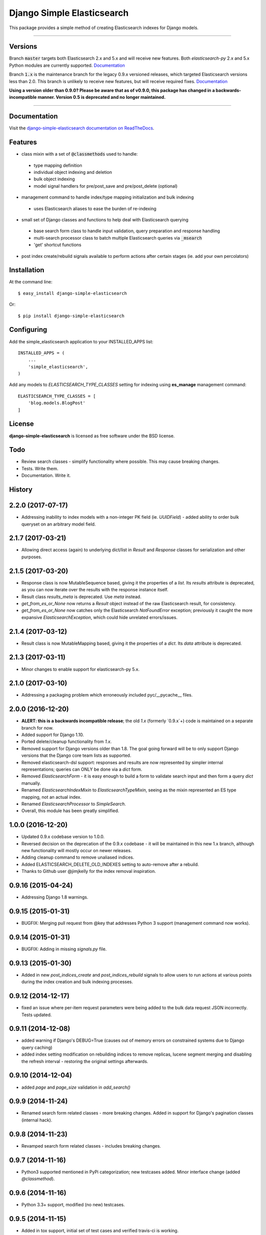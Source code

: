 ===========================
Django Simple Elasticsearch
===========================

.. image:: https://badge.fury.io/py/django-simple-elasticsearch.png
  :target: http://badge.fury.io/py/django-simple-elasticsearch

.. image:: https://travis-ci.org/jaddison/django-simple-elasticsearch.png
  :target: https://travis-ci.org/jaddison/django-simple-elasticsearch

.. image:: https://coveralls.io/repos/jaddison/django-simple-elasticsearch/badge.png
  :target: https://coveralls.io/r/jaddison/django-simple-elasticsearch


This package provides a simple method of creating Elasticsearch indexes for
Django models.

-----

Versions
--------

Branch :code:`master` targets both Elasticsearch 2.x and 5.x and will receive new
features. Both `elasticsearch-py` 2.x and 5.x Python modules are currently
supported. `Documentation <http://django-simple-elasticsearch.readthedocs.io/>`_

Branch :code:`1.x` is the maintenance branch for the legacy 0.9.x versioned releases,
which targeted Elasticsearch versions less than 2.0. This branch is unlikely to
receive new features, but will receive required fixes.
`Documentation <http://django-simple-elasticsearch.readthedocs.io/en/1.x/>`_

**Using a version older than 0.9.0? Please be aware that as of v0.9.0, this package
has changed in a backwards-incompatible manner. Version 0.5 is deprecated and no
longer maintained.**

-----

Documentation
-------------

Visit the `django-simple-elasticsearch documentation on ReadTheDocs <http://django-simple-elasticsearch.readthedocs.org/>`_.

Features
--------

* class mixin with a set of :code:`@classmethods` used to handle:
 * type mapping definition
 * individual object indexing and deletion
 * bulk object indexing
 * model signal handlers for pre/post_save and pre/post_delete (optional)
* management command to handle index/type mapping initialization and bulk indexing
 * uses Elasticsearch aliases to ease the burden of re-indexing
* small set of Django classes and functions to help deal with Elasticsearch querying
 * base search form class to handle input validation, query preparation and response handling
 * multi-search processor class to batch multiple Elasticsearch queries via :code:`_msearch`
 * 'get' shortcut functions
* post index create/rebuild signals available to perform actions after certain stages (ie. add your own percolators)

Installation
------------

At the command line::

    $ easy_install django-simple-elasticsearch

Or::

    $ pip install django-simple-elasticsearch

Configuring
-----------

Add the simple_elasticsearch application to your INSTALLED_APPS list::

    INSTALLED_APPS = (
        ...
        'simple_elasticsearch',
    )

Add any models to `ELASTICSEARCH_TYPE_CLASSES` setting for indexing using **es_manage** management command::

    ELASTICSEARCH_TYPE_CLASSES = [
        'blog.models.BlogPost'
    ]

License
-------

**django-simple-elasticsearch** is licensed as free software under the BSD license.

Todo
----

* Review search classes - simplify functionality where possible. This may cause breaking changes.
* Tests. Write them.
* Documentation. Write it.




History
-------

2.2.0 (2017-07-17)
---------------------

* Addressing inability to index models with a non-integer PK field (ie. `UUIDField`) - added ability to order bulk queryset on an arbitrary model field.

2.1.7 (2017-03-21)
---------------------

* Allowing direct access (again) to underlying dict/list in `Result` and `Response` classes for serialization and other purposes.

2.1.5 (2017-03-20)
---------------------

* Response class is now MutableSequence based, giving it the properties of a `list`. Its `results` attribute is deprecated, as you can now iterate over the results with the response instance itself.
* Result class `results_meta` is deprecated. Use `meta` instead.
* `get_from_es_or_None` now returns a `Result` object instead of the raw Elasticsearch result, for consistency.
* `get_from_es_or_None` now catches only the Elasticsearch `NotFoundError` exception; previously it caught the more expansive `ElasticsearchException`, which could hide unrelated errors/issues.

2.1.4 (2017-03-12)
---------------------

* Result class is now MutableMapping based, giving it the properties of a `dict`. Its `data` attribute is deprecated.

2.1.3 (2017-03-11)
---------------------

* Minor changes to enable support for elasticsearch-py 5.x.

2.1.0 (2017-03-10)
---------------------

* Addressing a packaging problem which erroneously included pyc/__pycache__ files.

2.0.0 (2016-12-20)
---------------------

* **ALERT: this is a backwards incompatible release**; the old `1.x` (formerly `0.9.x`+) code is maintained on a separate branch for now.
* Added support for Django 1.10.
* Ported delete/cleanup functionality from `1.x`.
* Removed support for Django versions older than 1.8. The goal going forward will be to only support Django versions that the Django core team lists as supported.
* Removed elasticsearch-dsl support: responses and results are now represented by simpler internal representations; queries can ONLY be done via a `dict` form.
* Removed `ElasticsearchForm` - it is easy enough to build a form to validate search input and then form a query `dict` manually.
* Renamed `ElasticsearchIndexMixin` to `ElasticsearchTypeMixin`, seeing as the mixin represented an ES type mapping, not an actual index.
* Renamed `ElasticsearchProcessor` to `SimpleSearch`.
* Overall, this module has been greatly simplified.

1.0.0 (2016-12-20)
---------------------

* Updated 0.9.x codebase version to 1.0.0.
* Reversed decision on the deprecation of the 0.9.x codebase - it will be maintained in this new 1.x branch, although new functionality will mostly occur on newer releases.
* Adding cleanup command to remove unaliased indices.
* Added ELASTICSEARCH_DELETE_OLD_INDEXES setting to auto-remove after a rebuild.
* Thanks to Github user @jimjkelly for the index removal inspiration.

0.9.16 (2015-04-24)
---------------------

* Addressing Django 1.8 warnings.

0.9.15 (2015-01-31)
---------------------

* BUGFIX: Merging pull request from @key that addresses Python 3 support (management command now works).

0.9.14 (2015-01-31)
---------------------

* BUGFIX: Adding in missing `signals.py` file.

0.9.13 (2015-01-30)
---------------------

* Added in new `post_indices_create` and `post_indices_rebuild` signals to allow users to run actions at various points during the index creation and bulk indexing processes.

0.9.12 (2014-12-17)
---------------------

* fixed an issue where per-item request parameters were being added to the bulk data request JSON incorrectly. Tests updated.

0.9.11 (2014-12-08)
---------------------

* added warning if Django's DEBUG=True (causes out of memory errors on constrained
  systems due to Django query caching)
* added index setting modification on rebuilding indices to remove replicas, lucene
  segment merging and disabling the refresh interval - restoring the original
  settings afterwards.

0.9.10 (2014-12-04)
---------------------

* added `page` and `page_size` validation in `add_search()`

0.9.9 (2014-11-24)
---------------------

* Renamed search form related classes - more breaking changes. Added in support
  for Django's pagination classes (internal hack).

0.9.8 (2014-11-23)
---------------------

* Revamped search form related classes - includes breaking changes.

0.9.7 (2014-11-16)
---------------------

* Python3 supported mentioned in PyPi categorization; new testcases added. Minor
  interface change (added `@classmethod`).

0.9.6 (2014-11-16)
---------------------

* Python 3.3+ support, modified (no new) testcases.

0.9.5 (2014-11-15)
---------------------

* Added in tox support, initial set of test cases and verified travis-ci is working.

0.9.2 (2014-11-12)
---------------------

* Fixed broken management command.

0.9.1 (2014-11-10)
---------------------

* Added missing management command module.

0.9.0 (2014-11-10)
---------------------

* In what will become version 1.0, this 0.9.x codebase is a revamp of the
  original codebase (v0.5.x). Completely breaking over previous versions.

0.5.0 (2014-03-05)
---------------------

Final release in 0.x codebase - this old codebase is now unmaintained.


